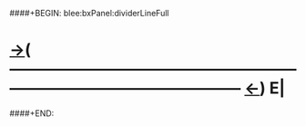 ####+BEGIN: blee:bxPanel:dividerLineFull
* [[elisp:(show-all)][->]]( --------------------------------------------------------------------------------------------------  [[elisp:(org-shifttab)][<-]]) E|
####+END:
